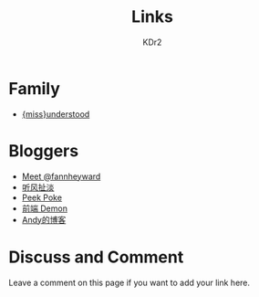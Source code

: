 # -*- mode: org; mode: auto-fill -*-
#+TITLE: Links
#+AUTHOR: KDr2

# #+OPTIONS: toc:nil
#+OPTIONS: num:nil

#+BEGIN: inc-file :file "common.inc.org"
#+END:
#+CALL: dynamic-header() :results raw
#+CALL: meta-keywords(kws='("kdr2" "friend" "blog" "link")) :results raw

* Family
  - [[http://miss-understood.net/][{miss}understood]]

* Bloggers
  - [[http://fann.im][Meet @fannheyward]]
  - [[http://www.windsays.com/][听风扯淡]]
  - [[http://blog.liulantao.com][Peek Poke]]
  - [[http://demonc.com][前端 Demon]]
  - [[http://blog.andyliu.net][Andy的博客]]

# Image Examples
# {{{inline-image(common/qr-kdr2.com.png)}}}
# {{{inline-image-scale(common/qr-kdr2.com.png, 400)}}}
# #+CALL: image[:results value](path="2010/12/pyc_format_example_0.png.png", width=600, title="图一") :results raw


* Discuss and Comment

  Leave a comment on this page if you want to add your link here.

  #+BEGIN: inc-file :file "disqus.inc.org"
  #+END:

